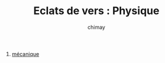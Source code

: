 
#+STARTUP: showall

#+TITLE: Eclats de vers : Physique
#+AUTHOR: chimay
#+EMAIL: or du val chez gé courriel commercial
#+LANGUAGE: fr
#+LINK_HOME: file:../index.html
#+LINK_UP: file:../index.html
#+HTML_HEAD: <link rel="stylesheet" type="text/css" href="../style/defaut.css" />

#+OPTIONS: H:6
#+OPTIONS: toc:nil

#+../include: "../../include/navigan-1.org"

#+TOC: headlines 1

#+TAGS: noexport(n)

1. [[file:01-mecanic.org][mécanique]]

